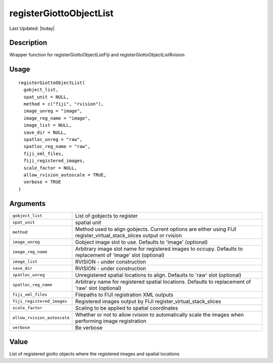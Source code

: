 registerGiottoObjectList
------------------------

.. link-button:: https://github.com/drieslab/Giotto/tree/suite/R/image_registration.R#L223
		:type: url
		:text: View Source Code
		:classes: btn-outline-primary btn-block

Last Updated: |today|

Description
~~~~~~~~~~~

Wrapper function for registerGiottoObjectListFiji and
registerGiottoObjectListRvision

Usage
~~~~~

::

   registerGiottoObjectList(
     gobject_list,
     spat_unit = NULL,
     method = c("fiji", "rvision"),
     image_unreg = "image",
     image_reg_name = "image",
     image_list = NULL,
     save_dir = NULL,
     spatloc_unreg = "raw",
     spatloc_reg_name = "raw",
     fiji_xml_files,
     fiji_registered_images,
     scale_factor = NULL,
     allow_rvision_autoscale = TRUE,
     verbose = TRUE
   )

Arguments
~~~~~~~~~

+-----------------------------------+-----------------------------------+
| ``gobject_list``                  | List of gobjects to register      |
+-----------------------------------+-----------------------------------+
| ``spat_unit``                     | spatial unit                      |
+-----------------------------------+-----------------------------------+
| ``method``                        | Method used to align gobjects.    |
|                                   | Current options are either using  |
|                                   | FIJI                              |
|                                   | register_virtual_stack_slices     |
|                                   | output or rvision                 |
+-----------------------------------+-----------------------------------+
| ``image_unreg``                   | Gobject image slot to use.        |
|                                   | Defaults to 'image' (optional)    |
+-----------------------------------+-----------------------------------+
| ``image_reg_name``                | Arbitrary image slot name for     |
|                                   | registered images to occupy.      |
|                                   | Defaults to replacement of        |
|                                   | 'image' slot (optional)           |
+-----------------------------------+-----------------------------------+
| ``image_list``                    | RVISION - under construction      |
+-----------------------------------+-----------------------------------+
| ``save_dir``                      | RVISION - under construction      |
+-----------------------------------+-----------------------------------+
| ``spatloc_unreg``                 | Unregistered spatial locations to |
|                                   | align. Defaults to 'raw' slot     |
|                                   | (optional)                        |
+-----------------------------------+-----------------------------------+
| ``spatloc_reg_name``              | Arbitrary name for registered     |
|                                   | spatial locations. Defaults to    |
|                                   | replacement of 'raw' slot         |
|                                   | (optional)                        |
+-----------------------------------+-----------------------------------+
| ``fiji_xml_files``                | Filepaths to FIJI registration    |
|                                   | XML outputs                       |
+-----------------------------------+-----------------------------------+
| ``fiji_registered_images``        | Registered images output by FIJI  |
|                                   | register_virtual_stack_slices     |
+-----------------------------------+-----------------------------------+
| ``scale_factor``                  | Scaling to be applied to spatial  |
|                                   | coordinates                       |
+-----------------------------------+-----------------------------------+
| ``allow_rvision_autoscale``       | Whether or not to allow rvision   |
|                                   | to automatically scale the images |
|                                   | when performing image             |
|                                   | registration                      |
+-----------------------------------+-----------------------------------+
| ``verbose``                       | Be verbose                        |
+-----------------------------------+-----------------------------------+

Value
~~~~~

List of registered giotto objects where the registered images and
spatial locations

